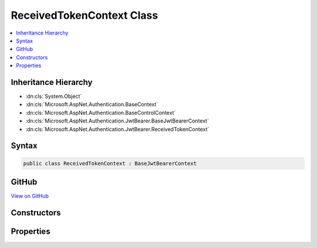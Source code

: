 

ReceivedTokenContext Class
==========================



.. contents:: 
   :local:







Inheritance Hierarchy
---------------------


* :dn:cls:`System.Object`
* :dn:cls:`Microsoft.AspNet.Authentication.BaseContext`
* :dn:cls:`Microsoft.AspNet.Authentication.BaseControlContext`
* :dn:cls:`Microsoft.AspNet.Authentication.JwtBearer.BaseJwtBearerContext`
* :dn:cls:`Microsoft.AspNet.Authentication.JwtBearer.ReceivedTokenContext`








Syntax
------

.. code-block:: csharp

   public class ReceivedTokenContext : BaseJwtBearerContext





GitHub
------

`View on GitHub <https://github.com/aspnet/apidocs/blob/master/aspnet/security/src/Microsoft.AspNet.Authentication.JwtBearer/Events/ReceivedTokenContext.cs>`_





.. dn:class:: Microsoft.AspNet.Authentication.JwtBearer.ReceivedTokenContext

Constructors
------------

.. dn:class:: Microsoft.AspNet.Authentication.JwtBearer.ReceivedTokenContext
    :noindex:
    :hidden:

    
    .. dn:constructor:: Microsoft.AspNet.Authentication.JwtBearer.ReceivedTokenContext.ReceivedTokenContext(Microsoft.AspNet.Http.HttpContext, Microsoft.AspNet.Authentication.JwtBearer.JwtBearerOptions)
    
        
        
        
        :type context: Microsoft.AspNet.Http.HttpContext
        
        
        :type options: Microsoft.AspNet.Authentication.JwtBearer.JwtBearerOptions
    
        
        .. code-block:: csharp
    
           public ReceivedTokenContext(HttpContext context, JwtBearerOptions options)
    

Properties
----------

.. dn:class:: Microsoft.AspNet.Authentication.JwtBearer.ReceivedTokenContext
    :noindex:
    :hidden:

    
    .. dn:property:: Microsoft.AspNet.Authentication.JwtBearer.ReceivedTokenContext.Token
    
        
        :rtype: System.String
    
        
        .. code-block:: csharp
    
           public string Token { get; set; }
    

